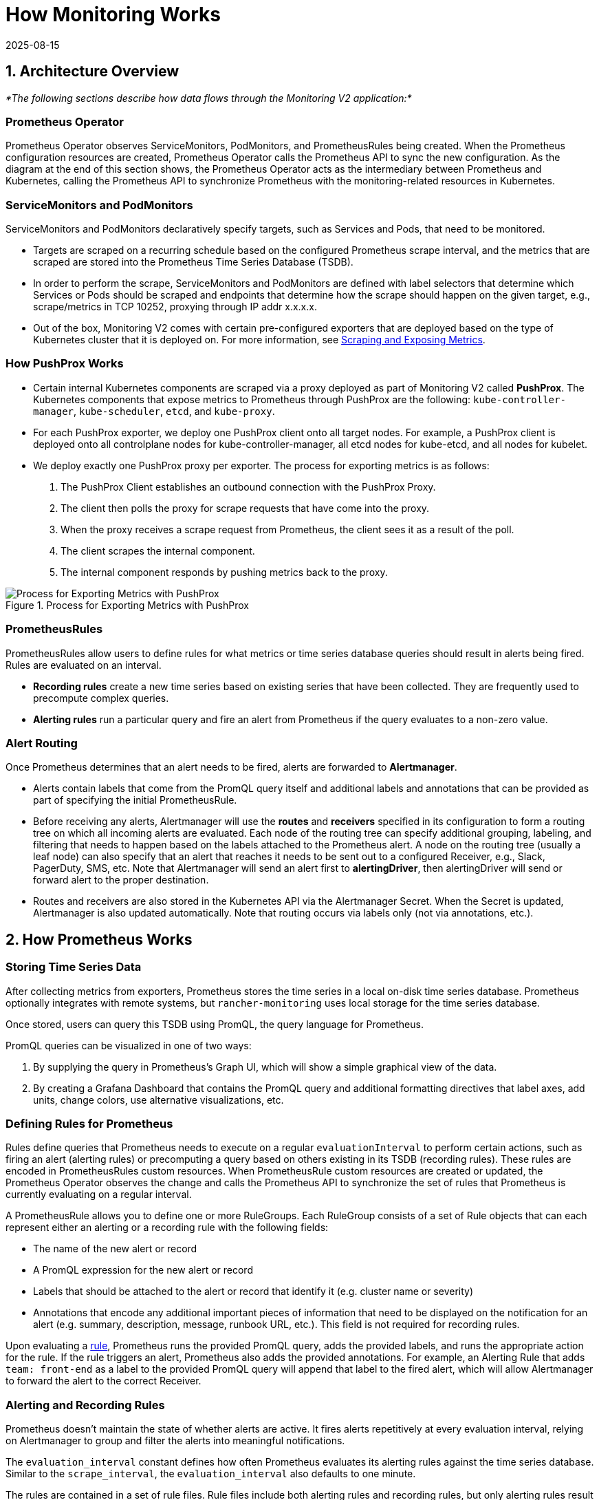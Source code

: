 = How Monitoring Works
:revdate: 2025-08-15
:page-revdate: {revdate}

== 1. Architecture Overview

_*The following sections describe how data flows through the Monitoring V2 application:*_

=== Prometheus Operator

Prometheus Operator observes ServiceMonitors, PodMonitors, and PrometheusRules being created. When the Prometheus configuration resources are created, Prometheus Operator calls the Prometheus API to sync the new configuration. As the diagram at the end of this section shows, the Prometheus Operator acts as the intermediary between Prometheus and Kubernetes, calling the Prometheus API to synchronize Prometheus with the monitoring-related resources in Kubernetes.

=== ServiceMonitors and PodMonitors

ServiceMonitors and PodMonitors declaratively specify targets, such as Services and Pods, that need to be monitored.

* Targets are scraped on a recurring schedule based on the configured Prometheus scrape interval, and the metrics that are scraped are stored into the Prometheus Time Series Database (TSDB).
* In order to perform the scrape, ServiceMonitors and PodMonitors are defined with label selectors that determine which Services or Pods should be scraped and endpoints that determine how the scrape should happen on the given target, e.g., scrape/metrics in TCP 10252, proxying through IP addr x.x.x.x.
* Out of the box, Monitoring V2 comes with certain pre-configured exporters that are deployed based on the type of Kubernetes cluster that it is deployed on. For more information, see <<_5_scraping_and_exposing_metrics,Scraping and Exposing Metrics>>.

=== How PushProx Works

* Certain internal Kubernetes components are scraped via a proxy deployed as part of Monitoring V2 called *PushProx*. The Kubernetes components that expose metrics to Prometheus through PushProx are the following:
`kube-controller-manager`, `kube-scheduler`, `etcd`, and `kube-proxy`.
* For each PushProx exporter, we deploy one PushProx client onto all target nodes. For example, a PushProx client is deployed onto all controlplane nodes for kube-controller-manager, all etcd nodes for kube-etcd, and all nodes for kubelet.
* We deploy exactly one PushProx proxy per exporter. The process for exporting metrics is as follows:

. The PushProx Client establishes an outbound connection with the PushProx Proxy.
. The client then polls the proxy for scrape requests that have come into the proxy.
. When the proxy receives a scrape request from Prometheus, the client sees it as a result of the poll.
. The client scrapes the internal component.
. The internal component responds by pushing metrics back to the proxy.

.Process for Exporting Metrics with PushProx
image::pushprox-process.svg[Process for Exporting Metrics with PushProx]

=== PrometheusRules

PrometheusRules allow users to define rules for what metrics or time series database queries should result in alerts being fired. Rules are evaluated on an interval.

* *Recording rules* create a new time series based on existing series that have been collected. They are frequently used to precompute complex queries.
* *Alerting rules* run a particular query and fire an alert from Prometheus if the query evaluates to a non-zero value.

=== Alert Routing

Once Prometheus determines that an alert needs to be fired, alerts are forwarded to *Alertmanager*.

* Alerts contain labels that come from the PromQL query itself and additional labels and annotations that can be provided as part of specifying the initial PrometheusRule.
* Before receiving any alerts, Alertmanager will use the *routes* and *receivers* specified in its configuration to form a routing tree on which all incoming alerts are evaluated. Each node of the routing tree can specify additional grouping, labeling, and filtering that needs to happen based on the labels attached to the Prometheus alert. A node on the routing tree (usually a leaf node) can also specify that an alert that reaches it needs to be sent out to a configured Receiver, e.g., Slack, PagerDuty, SMS, etc. Note that Alertmanager will send an alert first to *alertingDriver*, then alertingDriver will send or forward alert to the proper destination.
* Routes and receivers are also stored in the Kubernetes API via the Alertmanager Secret. When the Secret is updated, Alertmanager is also updated automatically. Note that routing occurs via labels only (not via annotations, etc.).

== 2. How Prometheus Works

=== Storing Time Series Data

After collecting metrics from exporters, Prometheus stores the time series in a local on-disk time series database. Prometheus optionally integrates with remote systems, but `rancher-monitoring` uses local storage for the time series database.

Once stored, users can query this TSDB using PromQL, the query language for Prometheus.

PromQL queries can be visualized in one of two ways:

. By supplying the query in Prometheus's Graph UI, which will show a simple graphical view of the data.
. By creating a Grafana Dashboard that contains the PromQL query and additional formatting directives that label axes, add units, change colors, use alternative visualizations, etc.

=== Defining Rules for Prometheus

Rules define queries that Prometheus needs to execute on a regular `evaluationInterval` to perform certain actions, such as firing an alert (alerting rules) or precomputing a query based on others existing in its TSDB (recording rules). These rules are encoded in PrometheusRules custom resources. When PrometheusRule custom resources are created or updated, the Prometheus Operator observes the change and calls the Prometheus API to synchronize the set of rules that Prometheus is currently evaluating on a regular interval.

A PrometheusRule allows you to define one or more RuleGroups. Each RuleGroup consists of a set of Rule objects that can each represent either an alerting or a recording rule with the following fields:

* The name of the new alert or record
* A PromQL expression for the new alert or record
* Labels that should be attached to the alert or record that identify it (e.g. cluster name or severity)
* Annotations that encode any additional important pieces of information that need to be displayed on the notification for an alert (e.g. summary, description, message, runbook URL, etc.). This field is not required for recording rules.

Upon evaluating a https://github.com/prometheus-operator/prometheus-operator/blob/main/Documentation/api-reference/api.md#rule[rule], Prometheus runs the provided PromQL query, adds the provided labels, and runs the appropriate action for the rule. If the rule triggers an alert, Prometheus also adds the provided annotations. For example, an Alerting Rule that adds `team: front-end` as a label to the provided PromQL query will append that label to the fired alert, which will allow Alertmanager to forward the alert to the correct Receiver.

=== Alerting and Recording Rules

Prometheus doesn't maintain the state of whether alerts are active. It fires alerts repetitively at every evaluation interval, relying on Alertmanager to group and filter the alerts into meaningful notifications.

The `evaluation_interval` constant defines how often Prometheus evaluates its alerting rules against the time series database. Similar to the `scrape_interval`, the `evaluation_interval` also defaults to one minute.

The rules are contained in a set of rule files. Rule files include both alerting rules and recording rules, but only alerting rules result in alerts being fired after their evaluation.

For recording rules, Prometheus runs a query, then stores it as a time series. This synthetic time series is useful for storing the results of an expensive or time-consuming query so that it can be queried more quickly in the future.

Alerting rules are more commonly used. Whenever an alerting rule evaluates to a positive number, Prometheus fires an alert.

The Rule file adds labels and annotations to alerts before firing them, depending on the use case:

* Labels indicate information that identifies the alert and could affect the routing of the alert. For example, if when sending an alert about a certain container, the container ID could be used as a label.
* Annotations denote information that doesn't affect where an alert is routed, for example, a runbook or an error message.

== 3. How Alertmanager Works

The Alertmanager handles alerts sent by client applications such as the Prometheus server. It takes care of the following tasks:

* Deduplicating, grouping, and routing alerts to the correct receiver integration such as email, PagerDuty, or OpsGenie
* Silencing and inhibition of alerts
* Tracking alerts that fire over time
* Sending out the status of whether an alert is currently firing, or if it is resolved

=== Alerts Forwarded by alertingDrivers

When alertingDrivers are installed, this creates a `Service` that can be used as the receiver's URL for Teams or SMS, based on the alertingDriver's configuration. The URL in the Receiver points to the alertingDrivers; so the Alertmanager sends alert first to alertingDriver, then alertingDriver forwards or sends alert to the proper destination.

=== Routing Alerts to Receivers

Alertmanager coordinates where alerts are sent. It allows you to group alerts based on labels and fire them based on whether certain labels are matched. One top-level route accepts all alerts. From there, Alertmanager continues routing alerts to receivers based on whether they match the conditions of the next route.

While the Rancher UI forms only allow editing a routing tree that is two levels deep, you can configure more deeply nested routing structures by editing the Alertmanager Secret.

=== Configuring Multiple Receivers

By editing the forms in the Rancher UI, you can set up a Receiver resource with all the information Alertmanager needs to send alerts to your notification system.

By editing custom YAML in the Alertmanager or Receiver configuration, you can also send alerts to multiple notification systems. For more information, see the section on configuring xref:./configuration/receivers.adoc#_configuring_multiple_receivers[Receivers.]

== 4. Monitoring V2 Specific Components

Prometheus Operator introduces a set of https://github.com/prometheus-operator/prometheus-operator#customresourcedefinitions[Custom Resource Definitions] that allow users to deploy and manage Prometheus and Alertmanager instances by creating and modifying those custom resources on a cluster.

Prometheus Operator will automatically update your Prometheus configuration based on the live state of the resources and configuration options that are edited in the Rancher UI.

=== Resources Deployed by Default

By default, a set of resources curated by the https://github.com/prometheus-operator/kube-prometheus[kube-prometheus] project are deployed onto your cluster as part of installing the Rancher Monitoring Application to set up a basic Monitoring/Alerting stack.

The resources that get deployed onto your cluster to support this solution can be found in the https://github.com/rancher/charts/tree/main/charts/rancher-monitoring[`rancher-monitoring`] Helm chart, which closely tracks the upstream https://github.com/prometheus-community/helm-charts/tree/main/charts/kube-prometheus-stack[kube-prometheus-stack] Helm chart maintained by the Prometheus community with certain changes tracked in the https://github.com/rancher/charts/blob/main/charts/rancher-monitoring/CHANGELOG.md[CHANGELOG.md].

=== Default Exporters

Monitoring V2 deploys three default exporters that provide additional metrics for Prometheus to store:

. `node-exporter`: exposes hardware and OS metrics for Linux hosts. For more information on `node-exporter`, refer to the https://prometheus.io/docs/guides/node-exporter/[upstream documentation].
. `windows-exporter`: exposes hardware and OS metrics for Windows hosts (only deployed on Windows clusters). For more information on `windows-exporter`, refer to the https://github.com/prometheus-community/windows_exporter[upstream documentation].
. `kube-state-metrics`: expose additional metrics that track the state of resources contained in the Kubernetes API (e.g., pods, workloads, etc.). For more information on `kube-state-metrics`, refer to the https://github.com/kubernetes/kube-state-metrics/tree/master/docs[upstream documentation].

ServiceMonitors and PodMonitors will scrape these exporters, as defined <<_defining_what_metrics_are_scraped,here>>. Prometheus stores these metrics, and you can query the results via either Prometheus's UI or Grafana.

See the <<_1_architecture_overview,architecture>> section for more information on recording rules, alerting rules, and Alertmanager.

=== Components Exposed in the Rancher UI

When the monitoring application is installed, you will be able to edit the following components in the Rancher UI:

|===
| Component | Type of Component | Purpose and Common Use Cases for Editing

| ServiceMonitor
| Custom resource
| Sets up Kubernetes Services to scrape custom metrics from. Automatically updates the scrape configuration in the Prometheus custom resource.

| PodMonitor
| Custom resource
| Sets up Kubernetes Pods to scrape custom metrics from. Automatically updates the scrape configuration in the Prometheus custom resource.

| Receiver
| Configuration block (part of Alertmanager)
| Modifies information on where to send an alert (e.g., Slack, PagerDuty, etc.) and any necessary information to send the alert (e.g., TLS certs, proxy URLs, etc.). Automatically updates the Alertmanager custom resource.

| Route
| Configuration block (part of Alertmanager)
| Modifies the routing tree that is used to filter, label, and group alerts based on labels and send them to the appropriate Receiver. Automatically updates the Alertmanager custom resource.

| PrometheusRule
| Custom resource
| Defines additional queries that need to trigger alerts or define materialized views of existing series that are within Prometheus's TSDB.  Automatically updates the Prometheus custom resource.
|===

=== PushProx

PushProx allows Prometheus to scrape metrics across a network boundary, which prevents users from having to expose metrics ports for internal Kubernetes components on each node in a Kubernetes cluster.

Since the metrics for Kubernetes components are generally exposed on the host network of nodes in the cluster, PushProx deploys a DaemonSet of clients that sit on the hostNetwork of each node and make an outbound connection to a single proxy that is sitting on the Kubernetes API. Prometheus can then be configured to proxy scrape requests through the proxy to each client, which allows it to scrape metrics from the internal Kubernetes components without requiring any inbound node ports to be open.

Refer to <<_scraping_metrics_with_pushprox,Scraping Metrics with PushProx>> for more.

== 5. Scraping and Exposing Metrics

=== Defining what Metrics are Scraped

ServiceMonitors and PodMonitors define targets that are intended for Prometheus to scrape. The https://github.com/prometheus-operator/prometheus-operator/blob/main/Documentation/getting-started/design.md#prometheus[Prometheus custom resource] tells Prometheus which ServiceMonitors or PodMonitors it should use to find out where to scrape metrics from.

The Prometheus Operator observes the ServiceMonitors and PodMonitors. When it observes that they are created or updated, it calls the Prometheus API to update the scrape configuration in the Prometheus custom resource and keep it in sync with the scrape configuration in the ServiceMonitors or PodMonitors. This scrape configuration tells Prometheus which endpoints to scrape metrics from and how it will label the metrics from those endpoints.

Prometheus scrapes all of the metrics defined in its scrape configuration at every `scrape_interval`, which is one minute by default.

The scrape configuration can be viewed as part of the Prometheus custom resource that is exposed in the Rancher UI.

=== How the Prometheus Operator Sets up Metrics Scraping

The Prometheus Deployment or StatefulSet scrapes metrics, and the configuration of Prometheus is controlled by the Prometheus custom resources. The Prometheus Operator watches for Prometheus and Alertmanager resources, and when they are created, the Prometheus Operator creates a Deployment or StatefulSet for Prometheus or Alertmanager with the user-defined configuration.

When the Prometheus Operator observes ServiceMonitors, PodMonitors, and PrometheusRules being created, it knows that the scrape configuration needs to be updated in Prometheus. It updates Prometheus by first updating the configuration and rules files in the volumes of Prometheus's Deployment or StatefulSet. Then it calls the Prometheus API to sync the new configuration, resulting in the Prometheus Deployment or StatefulSet to be modified in place.

=== How Kubernetes Component Metrics are Exposed

Prometheus scrapes metrics from deployments known as https://prometheus.io/docs/instrumenting/exporters/[exporters,] which export the time series data in a format that Prometheus can ingest. In Prometheus, time series consist of streams of timestamped values belonging to the same metric and the same set of labeled dimensions.

=== Scraping Metrics with PushProx

Certain internal Kubernetes components are scraped via a proxy deployed as part of Monitoring V2 called PushProx. For detailed information on PushProx, refer <<_how_pushprox_works,here>> and to the above <<_1_architecture_overview,architecture>> section.

=== Scraping Metrics

The following Kubernetes components are directly scraped by Prometheus:

* kubelet*
* ingress-nginx**
* coreDns/kubeDns
* kube-api-server

* You can optionally use `hardenedKubelet.enabled` to use a PushProx, but that is not the default.

** For RKE2 clusters, ingress-nginx is deployed by default and treated as an internal Kubernetes component.

=== Scraping Metrics Based on Kubernetes Distribution

Metrics are scraped differently based on the Kubernetes distribution. For help with terminology, refer <<_terminology,here>>. For details, see the table below:

.How Metrics are Exposed to Prometheus
|===
| Kubernetes Component | RKE2 | KubeADM | K3s

| kube-controller-manager
| rke2ControllerManager.enabled
| kubeAdmControllerManager.enabled
| k3sServer.enabled

| kube-scheduler
| rke2Scheduler.enabled
| kubeAdmScheduler.enabled
| k3sServer.enabled

| etcd
| rke2Etcd.enabled
| kubeAdmEtcd.enabled
| Not available

| kube-proxy
| rke2Proxy.enabled
| kubeAdmProxy.enabled
| k3sServer.enabled

| kubelet
| Collects metrics directly exposed by kubelet
| Collects metrics directly exposed by kubelet
| Collects metrics directly exposed by kubelet

| ingress-nginx*
| Collects metrics directly exposed by kubelet, Exposed by rke2IngressNginx.enabled
| Not available
| Not available

| coreDns/kubeDns
| Collects metrics directly exposed by coreDns/kubeDns
| Collects metrics directly exposed by coreDns/kubeDns
| Collects metrics directly exposed by coreDns/kubeDns

| kube-api-server
| Collects metrics directly exposed by kube-api-server
| Collects metrics directly exposed by kube-appi-server
| Collects metrics directly exposed by kube-api-server
|===

* For RKE2 clusters, ingress-nginx is deployed by default and treated as an internal Kubernetes component.

=== Terminology

* *kube-scheduler:* The internal Kubernetes component that uses information in the pod spec to decide on which node to run a pod.
* *kube-controller-manager:* The internal Kubernetes component that is responsible for node management (detecting if a node fails), pod replication and endpoint creation.
* *etcd:* The internal Kubernetes component that is the distributed key/value store which Kubernetes uses for persistent storage of all cluster information.
* *kube-proxy:* The internal Kubernetes component that watches the API server for pods/services changes in order to maintain the network up to date.
* *kubelet:* The internal Kubernetes component that watches the API server for pods on a node and makes sure they are running.
* *ingress-nginx:* An Ingress controller for Kubernetes using NGINX as a reverse proxy and load balancer.
* *coreDns/kubeDns:* The internal Kubernetes component responsible for DNS.
* *kube-api-server:* The main internal Kubernetes component that is responsible for exposing APIs for the other master components.
